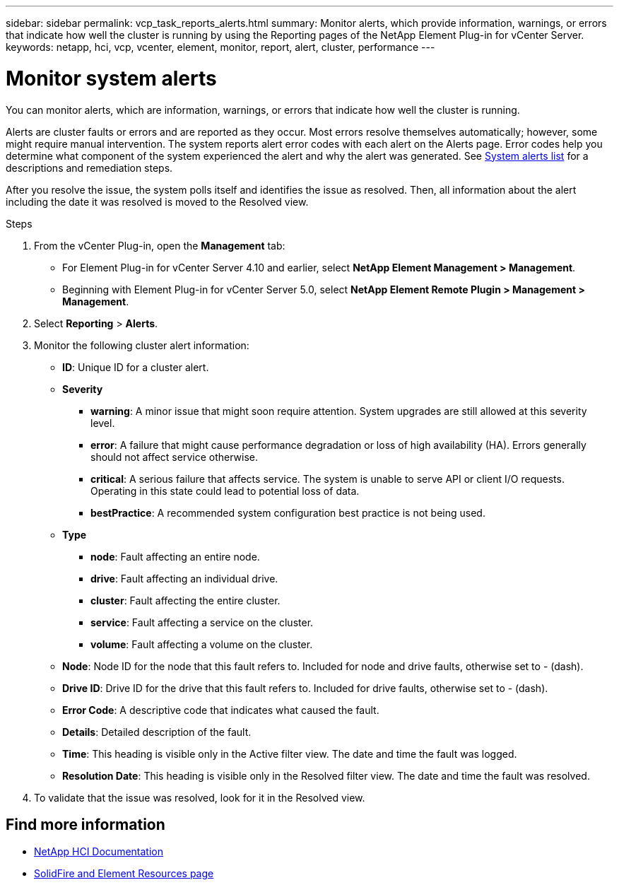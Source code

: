 ---
sidebar: sidebar
permalink: vcp_task_reports_alerts.html
summary: Monitor alerts, which provide information, warnings, or errors that indicate how well the cluster is running by using the Reporting pages of the NetApp Element Plug-in for vCenter Server.
keywords: netapp, hci, vcp, vcenter, element, monitor, report, alert, cluster, performance
---

= Monitor system alerts
:hardbreaks:
:nofooter:
:icons: font
:linkattrs:
:imagesdir: ../media/

[.lead]
You can monitor alerts, which are information, warnings, or errors that indicate how well the cluster is running.

Alerts are cluster faults or errors and are reported as they occur. Most errors resolve themselves automatically; however, some might require manual intervention. The system reports alert error codes with each alert on the Alerts page. Error codes help you determine what component of the system experienced the alert and why the alert was generated. See link:vcp_reference_reports_alert_errors.html[System alerts list] for a descriptions and remediation steps.

After you resolve the issue, the system polls itself and identifies the issue as resolved. Then, all information about the alert including the date it was resolved is moved to the Resolved view.

.Steps

. From the vCenter Plug-in, open the *Management* tab:
+
* For Element Plug-in for vCenter Server 4.10 and earlier, select *NetApp Element Management > Management*.
* Beginning with Element Plug-in for vCenter Server 5.0, select *NetApp Element Remote Plugin > Management > Management*.
. Select *Reporting* > *Alerts*.
. Monitor the following cluster alert information:
* *ID*: Unique ID for a cluster alert.
* *Severity*
** *warning*: A minor issue that might soon require attention. System upgrades are still allowed at this severity level.
** *error*: A failure that might cause performance degradation or loss of high availability (HA). Errors generally should not affect service otherwise.
** *critical*: A serious failure that affects service. The system is unable to serve API or client I/O requests. Operating in this state could lead to potential loss of data.
** *bestPractice*: A recommended system configuration best practice is not being used.
* *Type*
** *node*: Fault affecting an entire node.
** *drive*: Fault affecting an individual drive.
** *cluster*: Fault affecting the entire cluster.
** *service*: Fault affecting a service on the cluster.
** *volume*: Fault affecting a volume on the cluster.
* *Node*: Node ID for the node that this fault refers to. Included for node and drive faults, otherwise set to - (dash).
* *Drive ID*: Drive ID for the drive that this fault refers to. Included for drive faults, otherwise set to - (dash).
* *Error Code*: A descriptive code that indicates what caused the fault.
* *Details*: Detailed description of the fault.
* *Time*: This heading is visible only in the Active filter view. The date and time the fault was logged.
* *Resolution Date*: This heading is visible only in the Resolved filter view. The date and time the fault was resolved.
. To validate that the issue was resolved, look for it in the Resolved view.

[discrete]
== Find more information
*	https://docs.netapp.com/us-en/hci/index.html[NetApp HCI Documentation^]
* https://www.netapp.com/data-storage/solidfire/documentation[SolidFire and Element Resources page^]
